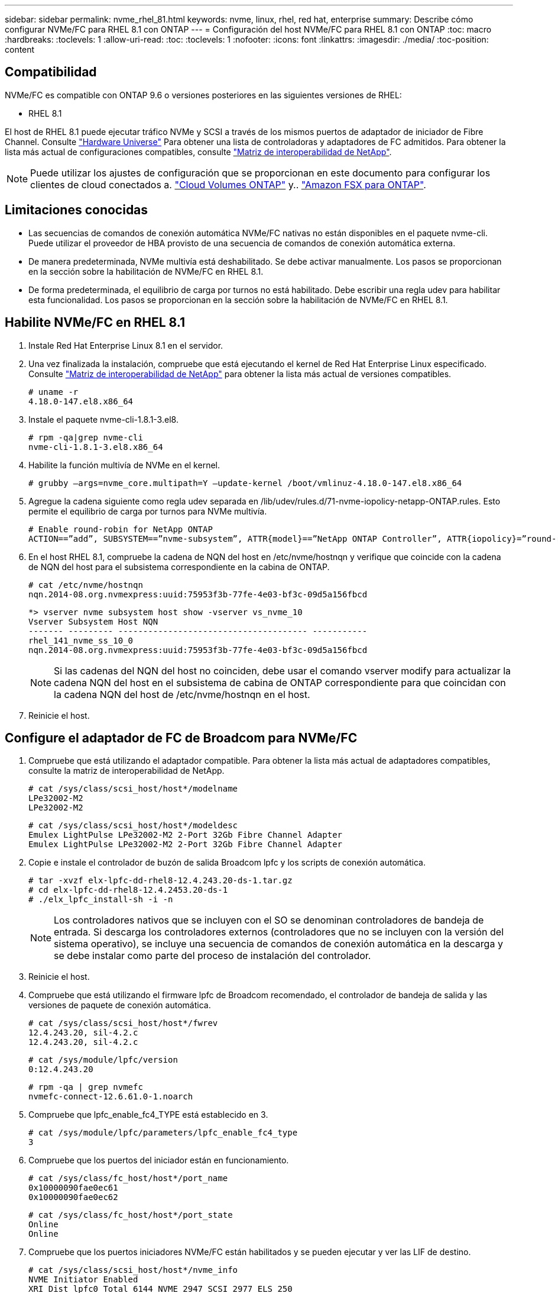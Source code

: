 ---
sidebar: sidebar 
permalink: nvme_rhel_81.html 
keywords: nvme, linux, rhel, red hat, enterprise 
summary: Describe cómo configurar NVMe/FC para RHEL 8.1 con ONTAP 
---
= Configuración del host NVMe/FC para RHEL 8.1 con ONTAP
:toc: macro
:hardbreaks:
:toclevels: 1
:allow-uri-read: 
:toc: 
:toclevels: 1
:nofooter: 
:icons: font
:linkattrs: 
:imagesdir: ./media/
:toc-position: content




== Compatibilidad

NVMe/FC es compatible con ONTAP 9.6 o versiones posteriores en las siguientes versiones de RHEL:

* RHEL 8.1


El host de RHEL 8.1 puede ejecutar tráfico NVMe y SCSI a través de los mismos puertos de adaptador de iniciador de Fibre Channel. Consulte link:https://hwu.netapp.com/Home/Index["Hardware Universe"^] Para obtener una lista de controladoras y adaptadores de FC admitidos. Para obtener la lista más actual de configuraciones compatibles, consulte link:https://mysupport.netapp.com/matrix/["Matriz de interoperabilidad de NetApp"^].


NOTE: Puede utilizar los ajustes de configuración que se proporcionan en este documento para configurar los clientes de cloud conectados a. link:https://docs.netapp.com/us-en/cloud-manager-cloud-volumes-ontap/index.html["Cloud Volumes ONTAP"^] y.. link:https://docs.netapp.com/us-en/cloud-manager-fsx-ontap/index.html["Amazon FSX para ONTAP"^].



== Limitaciones conocidas

* Las secuencias de comandos de conexión automática NVMe/FC nativas no están disponibles en el paquete nvme-cli. Puede utilizar el proveedor de HBA provisto de una secuencia de comandos de conexión automática externa.
* De manera predeterminada, NVMe multivía está deshabilitado. Se debe activar manualmente. Los pasos se proporcionan en la sección sobre la habilitación de NVMe/FC en RHEL 8.1.
* De forma predeterminada, el equilibrio de carga por turnos no está habilitado. Debe escribir una regla udev para habilitar esta funcionalidad. Los pasos se proporcionan en la sección sobre la habilitación de NVMe/FC en RHEL 8.1.




== Habilite NVMe/FC en RHEL 8.1

. Instale Red Hat Enterprise Linux 8.1 en el servidor.
. Una vez finalizada la instalación, compruebe que está ejecutando el kernel de Red Hat Enterprise Linux especificado. Consulte link:https://mysupport.netapp.com/matrix/["Matriz de interoperabilidad de NetApp"^] para obtener la lista más actual de versiones compatibles.
+
[listing]
----
# uname -r
4.18.0-147.el8.x86_64
----
. Instale el paquete nvme-cli-1.8.1-3.el8.
+
[listing]
----
# rpm -qa|grep nvme-cli
nvme-cli-1.8.1-3.el8.x86_64
----
. Habilite la función multivía de NVMe en el kernel.
+
[listing]
----
# grubby –args=nvme_core.multipath=Y –update-kernel /boot/vmlinuz-4.18.0-147.el8.x86_64
----
. Agregue la cadena siguiente como regla udev separada en /lib/udev/rules.d/71-nvme-iopolicy-netapp-ONTAP.rules. Esto permite el equilibrio de carga por turnos para NVMe multivía.
+
[listing]
----
# Enable round-robin for NetApp ONTAP
ACTION==”add”, SUBSYSTEM==”nvme-subsystem”, ATTR{model}==”NetApp ONTAP Controller”, ATTR{iopolicy}=”round-robin
----
. En el host RHEL 8.1, compruebe la cadena de NQN del host en /etc/nvme/hostnqn y verifique que coincide con la cadena de NQN del host para el subsistema correspondiente en la cabina de ONTAP.
+
[listing]
----
# cat /etc/nvme/hostnqn
nqn.2014-08.org.nvmexpress:uuid:75953f3b-77fe-4e03-bf3c-09d5a156fbcd
----
+
[listing]
----
*> vserver nvme subsystem host show -vserver vs_nvme_10
Vserver Subsystem Host NQN
------- --------- -------------------------------------- -----------
rhel_141_nvme_ss_10_0
nqn.2014-08.org.nvmexpress:uuid:75953f3b-77fe-4e03-bf3c-09d5a156fbcd
----
+

NOTE: Si las cadenas del NQN del host no coinciden, debe usar el comando vserver modify para actualizar la cadena NQN del host en el subsistema de cabina de ONTAP correspondiente para que coincidan con la cadena NQN del host de /etc/nvme/hostnqn en el host.

. Reinicie el host.




== Configure el adaptador de FC de Broadcom para NVMe/FC

. Compruebe que está utilizando el adaptador compatible. Para obtener la lista más actual de adaptadores compatibles, consulte la matriz de interoperabilidad de NetApp.
+
[listing]
----
# cat /sys/class/scsi_host/host*/modelname
LPe32002-M2
LPe32002-M2
----
+
[listing]
----
# cat /sys/class/scsi_host/host*/modeldesc
Emulex LightPulse LPe32002-M2 2-Port 32Gb Fibre Channel Adapter
Emulex LightPulse LPe32002-M2 2-Port 32Gb Fibre Channel Adapter
----
. Copie e instale el controlador de buzón de salida Broadcom lpfc y los scripts de conexión automática.
+
[listing]
----
# tar -xvzf elx-lpfc-dd-rhel8-12.4.243.20-ds-1.tar.gz
# cd elx-lpfc-dd-rhel8-12.4.2453.20-ds-1
# ./elx_lpfc_install-sh -i -n
----
+

NOTE: Los controladores nativos que se incluyen con el SO se denominan controladores de bandeja de entrada. Si descarga los controladores externos (controladores que no se incluyen con la versión del sistema operativo), se incluye una secuencia de comandos de conexión automática en la descarga y se debe instalar como parte del proceso de instalación del controlador.

. Reinicie el host.
. Compruebe que está utilizando el firmware lpfc de Broadcom recomendado, el controlador de bandeja de salida y las versiones de paquete de conexión automática.
+
[listing]
----
# cat /sys/class/scsi_host/host*/fwrev
12.4.243.20, sil-4.2.c
12.4.243.20, sil-4.2.c
----
+
[listing]
----
# cat /sys/module/lpfc/version
0:12.4.243.20
----
+
[listing]
----
# rpm -qa | grep nvmefc
nvmefc-connect-12.6.61.0-1.noarch
----
. Compruebe que lpfc_enable_fc4_TYPE está establecido en 3.
+
[listing]
----
# cat /sys/module/lpfc/parameters/lpfc_enable_fc4_type
3
----
. Compruebe que los puertos del iniciador están en funcionamiento.
+
[listing]
----
# cat /sys/class/fc_host/host*/port_name
0x10000090fae0ec61
0x10000090fae0ec62
----
+
[listing]
----
# cat /sys/class/fc_host/host*/port_state
Online
Online
----
. Compruebe que los puertos iniciadores NVMe/FC están habilitados y se pueden ejecutar y ver las LIF de destino.
+
[listing]
----
# cat /sys/class/scsi_host/host*/nvme_info
NVME Initiator Enabled
XRI Dist lpfc0 Total 6144 NVME 2947 SCSI 2977 ELS 250
NVME LPORT lpfc0 WWPN x10000090fae0ec61 WWNN x20000090fae0ec61 DID x012000 ONLINE
NVME RPORT WWPN x202d00a098c80f09 WWNN x202c00a098c80f09 DID x010201 TARGET DISCSRVC ONLINE
NVME RPORT WWPN x203100a098c80f09 WWNN x202c00a098c80f09 DID x010601 TARGET DISCSRVC ONLINE
NVME Statistics
…
----




== Valide NVMe/FC

. Verifique la siguiente configuración de NVMe/FC.
+
[listing]
----
# cat /sys/module/nvme_core/parameters/multipath
Y
----
+
[listing]
----
# cat /sys/class/nvme-subsystem/nvme-subsys*/model
NetApp ONTAP Controller
NetApp ONTAP Controller
----
+
[listing]
----
# cat /sys/class/nvme-subsystem/nvme-subsys*/iopolicy
round-robin
round-robin
----
. Compruebe que se han creado espacios de nombres.
+
[listing]
----
# nvme list
Node SN Model Namespace Usage Format FW Rev
---------------- -------------------- -----------------------
/dev/nvme0n1 80BADBKnB/JvAAAAAAAC NetApp ONTAP Controller 1 53.69 GB / 53.69 GB 4 KiB + 0 B FFFFFFFF
----
. Compruebe el estado de las rutas de ANA.
+
[listing]
----
# nvme list-subsys/dev/nvme0n1
Nvme-subsysf0 – NQN=nqn.1992-08.com.netapp:sn.341541339b9511e8a9b500a098c80f09:subsystem.rhel_141_nvme_ss_10_0
\
+- nvme0 fc traddr=nn-0x202c00a098c80f09:pn-0x202d00a098c80f09 host_traddr=nn-0x20000090fae0ec61:pn-0x10000090fae0ec61 live optimized
+- nvme1 fc traddr=nn-0x207300a098dfdd91:pn-0x207600a098dfdd91 host_traddr=nn-0x200000109b1c1204:pn-0x100000109b1c1204 live inaccessible
+- nvme2 fc traddr=nn-0x207300a098dfdd91:pn-0x207500a098dfdd91 host_traddr=nn-0x200000109b1c1205:pn-0x100000109b1c1205 live optimized
+- nvme3 fc traddr=nn-0x207300a098dfdd91:pn-0x207700a098dfdd91 host traddr=nn-0x200000109b1c1205:pn-0x100000109b1c1205 live inaccessible
----
. Compruebe el complemento de NetApp para dispositivos ONTAP.
+
[listing]
----

# nvme netapp ontapdevices -o column
Device   Vserver  Namespace Path             NSID   UUID   Size
-------  -------- -------------------------  ------ ----- -----
/dev/nvme0n1   vs_nvme_10       /vol/rhel_141_vol_10_0/rhel_141_ns_10_0    1        55baf453-f629-4a18-9364-b6aee3f50dad   53.69GB

# nvme netapp ontapdevices -o json
{
   "ONTAPdevices" : [
   {
        Device" : "/dev/nvme0n1",
        "Vserver" : "vs_nvme_10",
        "Namespace_Path" : "/vol/rhel_141_vol_10_0/rhel_141_ns_10_0",
         "NSID" : 1,
         "UUID" : "55baf453-f629-4a18-9364-b6aee3f50dad",
         "Size" : "53.69GB",
         "LBA_Data_Size" : 4096,
         "Namespace_Size" : 13107200
    }
]
----




== Habilite un tamaño de I/o de 1 MB para Broadcom NVMe/FC

La `lpfc_sg_seg_cnt` El parámetro debe estar establecido en 256 para que el host emita I/o de 1 MB

.Pasos
. Ajuste la `lpfc_sg_seg_cnt` parámetro a 256.
+
[listing]
----
# cat /etc/modprobe.d/lpfc.conf
options lpfc lpfc_sg_seg_cnt=256
----
. Ejecute un `dracut -f` y reinicie el host.
. Compruebe que `lpfc_sg_seg_cnt` tiene 256.
+
[listing]
----
# cat /sys/module/lpfc/parameters/lpfc_sg_seg_cnt
256
----




== LPFC Verbose Logging

.Pasos
. Ajuste la `lpfc_log_verbose` Configuración del controlador en cualquiera de los siguientes valores para registrar los eventos de NVMe/FC.
+
[listing]
----
#define LOG_NVME 0x00100000 /* NVME general events. */
#define LOG_NVME_DISC 0x00200000 /* NVME Discovery/Connect events. */
#define LOG_NVME_ABTS 0x00400000 /* NVME ABTS events. */
#define LOG_NVME_IOERR 0x00800000 /* NVME IO Error events. */
----
. Después de ajustar los valores, ejecute la `dracut-f` command y reinicie el host.
. Compruebe la configuración.
+
[listing]
----
# cat /etc/modprobe.d/lpfc.conf
options lpfc lpfc_log_verbose=0xf00083

# cat /sys/module/lpfc/parameters/lpfc_log_verbose
15728771
----

